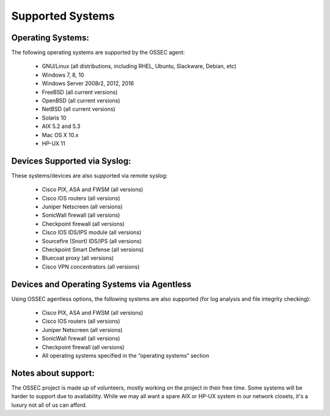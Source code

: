 .. _about_supported:

=================
Supported Systems
=================


Operating Systems:
^^^^^^^^^^^^^^^^^^

The following operating systems are supported by the OSSEC agent:

   - GNU/Linux (all distributions, including RHEL, Ubuntu, Slackware, Debian, etc)
   - Windows 7, 8, 10
   - Windows Server 2008r2, 2012, 2016
   - FreeBSD (all current versions)
   - OpenBSD (all current versions)
   - NetBSD (all current versions)
   - Solaris 10
   - AIX 5.2 and 5.3
   - Mac OS X 10.x
   - HP-UX 11

Devices Supported via Syslog:
^^^^^^^^^^^^^^^^^^^^^^^^^^^^^

These systems/devices are also supported via remote syslog:

   - Cisco PIX, ASA and FWSM (all versions)
   - Cisco IOS routers (all versions)
   - Juniper Netscreen (all versions)
   - SonicWall firewall (all versions)
   - Checkpoint firewall (all versions)
   - Cisco IOS IDS/IPS module (all versions)
   - Sourcefire (Snort) IDS/IPS (all versions)
   - Checkpoint Smart Defense (all versions)
   - Bluecoat proxy (all versions)
   - Cisco VPN concentrators (all versions)


Devices and Operating Systems via Agentless
^^^^^^^^^^^^^^^^^^^^^^^^^^^^^^^^^^^^^^^^^^^

Using OSSEC agentless options, the following systems are also supported (for log analysis and file integrity checking):

   - Cisco PIX, ASA and FWSM (all versions)
   - Cisco IOS routers (all versions)
   - Juniper Netscreen (all versions)
   - SonicWall firewall (all versions)
   - Checkpoint firewall (all versions)
   - All operating systems specified in the “operating systems” section

Notes about support:
^^^^^^^^^^^^^^^^^^^^

The OSSEC project is made up of volunteers, mostly working on the project in their free time.
Some systems will be harder to support due to availability.
While we may all want a spare AIX or HP-UX system in our network closets, it's a luxury not all of us can afford.

